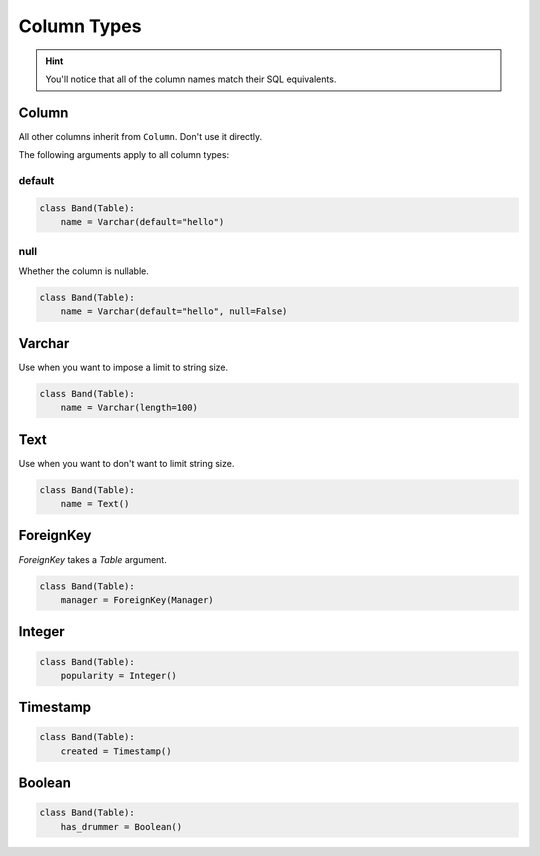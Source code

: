 .. _ColumnTypes:

Column Types
============

.. hint:: You'll notice that all of the column names match their SQL equivalents.

Column
------

All other columns inherit from ``Column``. Don't use it directly.

The following arguments apply to all column types:

default
~~~~~~~

.. code-block:: python

    class Band(Table):
        name = Varchar(default="hello")

null
~~~~

Whether the column is nullable.

.. code-block:: python

    class Band(Table):
        name = Varchar(default="hello", null=False)

Varchar
-------

Use when you want to impose a limit to string size.

.. code-block:: python

    class Band(Table):
        name = Varchar(length=100)

Text
----

Use when you want to don't want to limit string size.

.. code-block:: python

    class Band(Table):
        name = Text()

ForeignKey
----------

`ForeignKey` takes a `Table` argument.

.. code-block:: python

    class Band(Table):
        manager = ForeignKey(Manager)

Integer
-------

.. code-block:: python

    class Band(Table):
        popularity = Integer()

Timestamp
---------

.. code-block:: python

    class Band(Table):
        created = Timestamp()

Boolean
-------

.. code-block:: python

    class Band(Table):
        has_drummer = Boolean()
